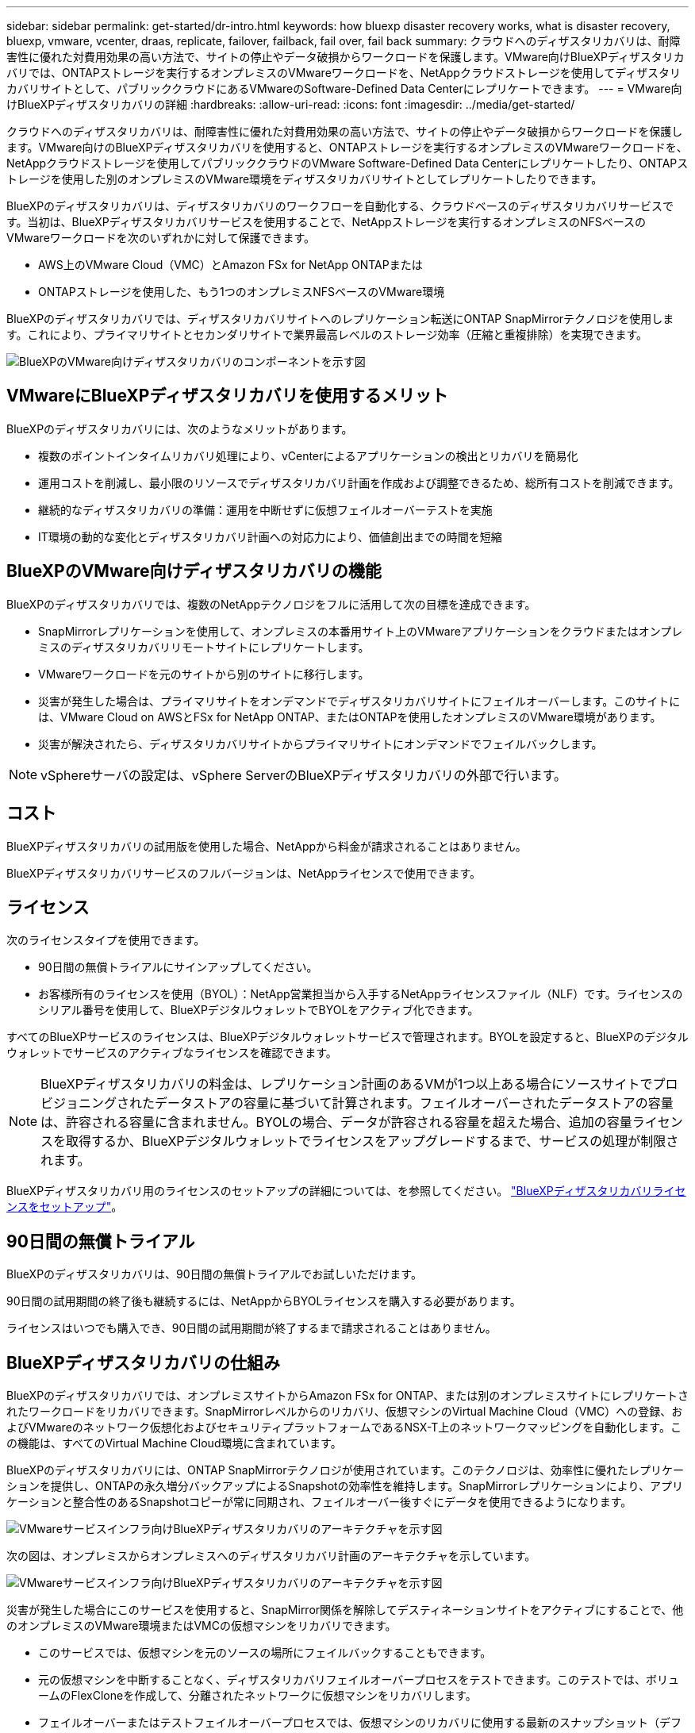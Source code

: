 ---
sidebar: sidebar 
permalink: get-started/dr-intro.html 
keywords: how bluexp disaster recovery works, what is disaster recovery, bluexp, vmware, vcenter, draas, replicate, failover, failback, fail over, fail back 
summary: クラウドへのディザスタリカバリは、耐障害性に優れた対費用効果の高い方法で、サイトの停止やデータ破損からワークロードを保護します。VMware向けBlueXPディザスタリカバリでは、ONTAPストレージを実行するオンプレミスのVMwareワークロードを、NetAppクラウドストレージを使用してディザスタリカバリサイトとして、パブリッククラウドにあるVMwareのSoftware-Defined Data Centerにレプリケートできます。 
---
= VMware向けBlueXPディザスタリカバリの詳細
:hardbreaks:
:allow-uri-read: 
:icons: font
:imagesdir: ../media/get-started/


[role="lead"]
クラウドへのディザスタリカバリは、耐障害性に優れた対費用効果の高い方法で、サイトの停止やデータ破損からワークロードを保護します。VMware向けのBlueXPディザスタリカバリを使用すると、ONTAPストレージを実行するオンプレミスのVMwareワークロードを、NetAppクラウドストレージを使用してパブリッククラウドのVMware Software-Defined Data Centerにレプリケートしたり、ONTAPストレージを使用した別のオンプレミスのVMware環境をディザスタリカバリサイトとしてレプリケートしたりできます。

BlueXPのディザスタリカバリは、ディザスタリカバリのワークフローを自動化する、クラウドベースのディザスタリカバリサービスです。当初は、BlueXPディザスタリカバリサービスを使用することで、NetAppストレージを実行するオンプレミスのNFSベースのVMwareワークロードを次のいずれかに対して保護できます。

* AWS上のVMware Cloud（VMC）とAmazon FSx for NetApp ONTAPまたは
* ONTAPストレージを使用した、もう1つのオンプレミスNFSベースのVMware環境


BlueXPのディザスタリカバリでは、ディザスタリカバリサイトへのレプリケーション転送にONTAP SnapMirrorテクノロジを使用します。これにより、プライマリサイトとセカンダリサイトで業界最高レベルのストレージ効率（圧縮と重複排除）を実現できます。

image:draas-onprem-to-cloud-onprem.png["BlueXPのVMware向けディザスタリカバリのコンポーネントを示す図"]



== VMwareにBlueXPディザスタリカバリを使用するメリット

BlueXPのディザスタリカバリには、次のようなメリットがあります。

* 複数のポイントインタイムリカバリ処理により、vCenterによるアプリケーションの検出とリカバリを簡易化 
* 運用コストを削減し、最小限のリソースでディザスタリカバリ計画を作成および調整できるため、総所有コストを削減できます。
* 継続的なディザスタリカバリの準備：運用を中断せずに仮想フェイルオーバーテストを実施
* IT環境の動的な変化とディザスタリカバリ計画への対応力により、価値創出までの時間を短縮




== BlueXPのVMware向けディザスタリカバリの機能

BlueXPのディザスタリカバリでは、複数のNetAppテクノロジをフルに活用して次の目標を達成できます。

* SnapMirrorレプリケーションを使用して、オンプレミスの本番用サイト上のVMwareアプリケーションをクラウドまたはオンプレミスのディザスタリカバリリモートサイトにレプリケートします。
* VMwareワークロードを元のサイトから別のサイトに移行します。
* 災害が発生した場合は、プライマリサイトをオンデマンドでディザスタリカバリサイトにフェイルオーバーします。このサイトには、VMware Cloud on AWSとFSx for NetApp ONTAP、またはONTAPを使用したオンプレミスのVMware環境があります。
* 災害が解決されたら、ディザスタリカバリサイトからプライマリサイトにオンデマンドでフェイルバックします。



NOTE: vSphereサーバの設定は、vSphere ServerのBlueXPディザスタリカバリの外部で行います。



== コスト

BlueXPディザスタリカバリの試用版を使用した場合、NetAppから料金が請求されることはありません。

BlueXPディザスタリカバリサービスのフルバージョンは、NetAppライセンスで使用できます。



== ライセンス

次のライセンスタイプを使用できます。

* 90日間の無償トライアルにサインアップしてください。
* お客様所有のライセンスを使用（BYOL）：NetApp営業担当から入手するNetAppライセンスファイル（NLF）です。ライセンスのシリアル番号を使用して、BlueXPデジタルウォレットでBYOLをアクティブ化できます。


すべてのBlueXPサービスのライセンスは、BlueXPデジタルウォレットサービスで管理されます。BYOLを設定すると、BlueXPのデジタルウォレットでサービスのアクティブなライセンスを確認できます。


NOTE: BlueXPディザスタリカバリの料金は、レプリケーション計画のあるVMが1つ以上ある場合にソースサイトでプロビジョニングされたデータストアの容量に基づいて計算されます。フェイルオーバーされたデータストアの容量は、許容される容量に含まれません。BYOLの場合、データが許容される容量を超えた場合、追加の容量ライセンスを取得するか、BlueXPデジタルウォレットでライセンスをアップグレードするまで、サービスの処理が制限されます。

BlueXPディザスタリカバリ用のライセンスのセットアップの詳細については、を参照してください。 link:../get-started/dr-licensing.html["BlueXPディザスタリカバリライセンスをセットアップ"]。



== 90日間の無償トライアル

BlueXPのディザスタリカバリは、90日間の無償トライアルでお試しいただけます。

90日間の試用期間の終了後も継続するには、NetAppからBYOLライセンスを購入する必要があります。

ライセンスはいつでも購入でき、90日間の試用期間が終了するまで請求されることはありません。



== BlueXPディザスタリカバリの仕組み

BlueXPのディザスタリカバリでは、オンプレミスサイトからAmazon FSx for ONTAP、または別のオンプレミスサイトにレプリケートされたワークロードをリカバリできます。SnapMirrorレベルからのリカバリ、仮想マシンのVirtual Machine Cloud（VMC）への登録、およびVMwareのネットワーク仮想化およびセキュリティプラットフォームであるNSX-T上のネットワークマッピングを自動化します。この機能は、すべてのVirtual Machine Cloud環境に含まれています。

BlueXPのディザスタリカバリには、ONTAP SnapMirrorテクノロジが使用されています。このテクノロジは、効率性に優れたレプリケーションを提供し、ONTAPの永久増分バックアップによるSnapshotの効率性を維持します。SnapMirrorレプリケーションにより、アプリケーションと整合性のあるSnapshotコピーが常に同期され、フェイルオーバー後すぐにデータを使用できるようになります。

image:dr-architecture-diagram-70.png["VMwareサービスインフラ向けBlueXPディザスタリカバリのアーキテクチャを示す図"]

次の図は、オンプレミスからオンプレミスへのディザスタリカバリ計画のアーキテクチャを示しています。

image:dr-architecture-diagram-onprem-to-onprem.png["VMwareサービスインフラ向けBlueXPディザスタリカバリのアーキテクチャを示す図"]

災害が発生した場合にこのサービスを使用すると、SnapMirror関係を解除してデスティネーションサイトをアクティブにすることで、他のオンプレミスのVMware環境またはVMCの仮想マシンをリカバリできます。

* このサービスでは、仮想マシンを元のソースの場所にフェイルバックすることもできます。
* 元の仮想マシンを中断することなく、ディザスタリカバリフェイルオーバープロセスをテストできます。このテストでは、ボリュームのFlexCloneを作成して、分離されたネットワークに仮想マシンをリカバリします。
* フェイルオーバーまたはテストフェイルオーバープロセスでは、仮想マシンのリカバリに使用する最新のスナップショット（デフォルト）または選択したスナップショットを選択できます。

